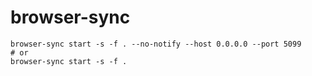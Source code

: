 * browser-sync

#+BEGIN_SRC
browser-sync start -s -f . --no-notify --host 0.0.0.0 --port 5099
# or
browser-sync start -s -f .
#+END_SRC


